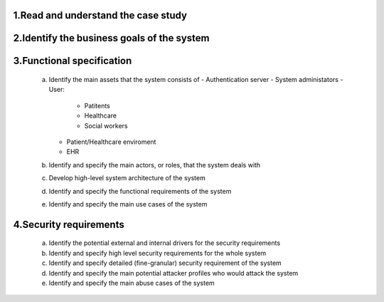 1.Read and understand the case study  
------------------------------------

2.Identify the business goals of the system 
-------------------------------------------


3.Functional specification
--------------------------
    a. Identify the main assets that the system consists of  
       -  Authentication server
       -  System administators
       -  User:
          -  Patitents
          -  Healthcare
          -  Social workers
       -  Patient/Healthcare enviroment
       -  EHR

    b. Identify and specify the main actors, or roles, that the system deals with


    c. Develop high-level system architecture of the system  


    d. Identify and specify the functional requirements of the system  


    e. Identify and specify the main use cases of the system  
    
4.Security requirements 
----------------------- 
    a. Identify the potential external and internal drivers for the security requirements 


    b. Identify and specify high level security requirements for the whole system 


    c. Identify and specify detailed (fine-granular) security requirement of the system 


    d. Identify and specify the main potential attacker profiles who would attack the system  

    
    e. Identify and specify the main abuse cases of the system 